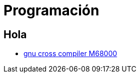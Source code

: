 Programación
============

:doctitle: Programación

Hola
----

* https://www.mikrocontroller.net/articles/GCC_M68k#GNU_GCC_Compiler_f.C3.BCr_Freescale_M68k[gnu cross compiler M68000]

